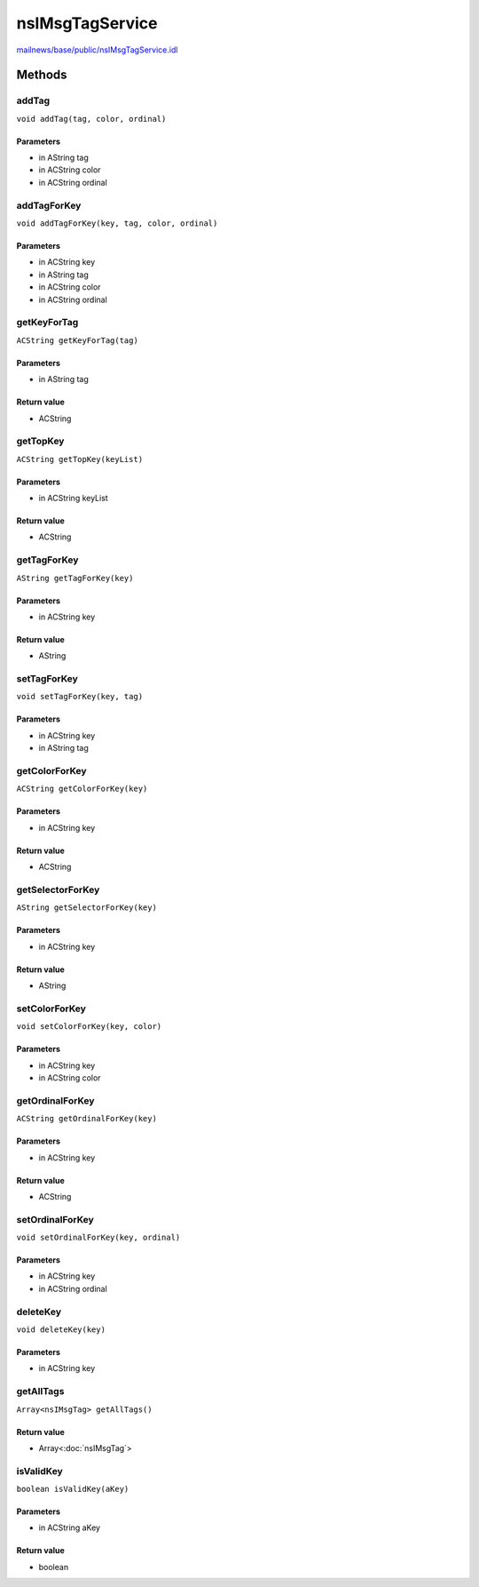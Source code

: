================
nsIMsgTagService
================

`mailnews/base/public/nsIMsgTagService.idl <https://hg.mozilla.org/comm-central/file/tip/mailnews/base/public/nsIMsgTagService.idl>`_


Methods
=======

addTag
------

``void addTag(tag, color, ordinal)``

Parameters
^^^^^^^^^^

* in AString tag
* in ACString color
* in ACString ordinal

addTagForKey
------------

``void addTagForKey(key, tag, color, ordinal)``

Parameters
^^^^^^^^^^

* in ACString key
* in AString tag
* in ACString color
* in ACString ordinal

getKeyForTag
------------

``ACString getKeyForTag(tag)``

Parameters
^^^^^^^^^^

* in AString tag

Return value
^^^^^^^^^^^^

* ACString

getTopKey
---------

``ACString getTopKey(keyList)``

Parameters
^^^^^^^^^^

* in ACString keyList

Return value
^^^^^^^^^^^^

* ACString

getTagForKey
------------

``AString getTagForKey(key)``

Parameters
^^^^^^^^^^

* in ACString key

Return value
^^^^^^^^^^^^

* AString

setTagForKey
------------

``void setTagForKey(key, tag)``

Parameters
^^^^^^^^^^

* in ACString key
* in AString tag

getColorForKey
--------------

``ACString getColorForKey(key)``

Parameters
^^^^^^^^^^

* in ACString key

Return value
^^^^^^^^^^^^

* ACString

getSelectorForKey
-----------------

``AString getSelectorForKey(key)``

Parameters
^^^^^^^^^^

* in ACString key

Return value
^^^^^^^^^^^^

* AString

setColorForKey
--------------

``void setColorForKey(key, color)``

Parameters
^^^^^^^^^^

* in ACString key
* in ACString color

getOrdinalForKey
----------------

``ACString getOrdinalForKey(key)``

Parameters
^^^^^^^^^^

* in ACString key

Return value
^^^^^^^^^^^^

* ACString

setOrdinalForKey
----------------

``void setOrdinalForKey(key, ordinal)``

Parameters
^^^^^^^^^^

* in ACString key
* in ACString ordinal

deleteKey
---------

``void deleteKey(key)``

Parameters
^^^^^^^^^^

* in ACString key

getAllTags
----------

``Array<nsIMsgTag> getAllTags()``

Return value
^^^^^^^^^^^^

* Array<:doc:`nsIMsgTag`>

isValidKey
----------

``boolean isValidKey(aKey)``

Parameters
^^^^^^^^^^

* in ACString aKey

Return value
^^^^^^^^^^^^

* boolean
